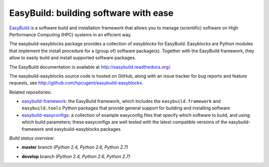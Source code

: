EasyBuild: building software with ease
--------------------------------------

.. image:: http://hpcugent.github.io/easybuild/images/easybuild_logo_small.png
   :align: center

`EasyBuild <https://hpcugent.github.io/easybuild>`_ is a software build
and installation framework that allows you to manage (scientific) software
on High Performance Computing (HPC) systems in an efficient way.

The easybuild-easyblocks package provides a collection of *easyblocks* for
EasyBuild. Easyblocks are Python modules that implement the install procedure for a
(group of) software package(s). Together with the EasyBuild framework,
they allow to easily build and install supported software packages.

The EasyBuild documentation is available at http://easybuild.readthedocs.org/.

The easybuild-easyblocks source code is hosted on GitHub, along
with an issue tracker for bug reports and feature requests, see
http://github.com/hpcugent/easybuild-easyblocks.

Related repositories:

* `easybuild-framework <http://github.com/hpcugent/easybuild-framework>`_: the EasyBuild framework, which includes the ``easybuild.framework`` and ``easybuild.tools`` Python packages that provide general support for building and installing software

* `easybuild-easyconfigs <http://github.com/hpcugent/easybuild-easyconfigs>`_: a collection of example easyconfig files that specify which software to build, and using which build parameters; these easyconfigs are well tested with the latest compatible versions of the easybuild-framework and easybuild-easyblocks packages

*Build status overview:*

* **master** branch *(Python 2.4, Python 2.6, Python 2.7)*

  .. image:: https://jenkins1.ugent.be/view/EasyBuild/job/easybuild-easyblocks_unit-test_hpcugent_master-python24/badge/icon
      :target: https://jenkins1.ugent.be/view/EasyBuild/job/easybuild-easyblocks_unit-test_hpcugent_master-python24/
  .. image:: https://jenkins1.ugent.be/view/EasyBuild/job/easybuild-easyblocks_unit-test_hpcugent_master/badge/icon
      :target: https://jenkins1.ugent.be/view/EasyBuild/job/easybuild-easyblocks_unit-test_hpcugent_master/  
  .. image:: https://jenkins1.ugent.be/view/EasyBuild/job/easybuild-easyblocks_unit-test_hpcugent_master-python27/badge/icon
      :target: https://jenkins1.ugent.be/view/EasyBuild/job/easybuild-easyblocks_unit-test_hpcugent_master-python27/ 

* **develop** branch *(Python 2.4, Python 2.6, Python 2.7)*

  .. image:: https://jenkins1.ugent.be/view/EasyBuild/job/easybuild-easyblocks_unit-test_hpcugent_develop-python24/badge/icon
      :target: https://jenkins1.ugent.be/view/EasyBuild/job/easybuild-easyblocks_unit-test_hpcugent_develop-python24/  
  .. image:: https://jenkins1.ugent.be/view/EasyBuild/job/easybuild-easyblocks_unit-test_hpcugent_develop/badge/icon
      :target: https://jenkins1.ugent.be/view/EasyBuild/job/easybuild-easyblocks_unit-test_hpcugent_develop/  
  .. image:: https://jenkins1.ugent.be/view/EasyBuild/job/easybuild-easyblocks_unit-test_hpcugent_develop-python27/badge/icon
      :target: https://jenkins1.ugent.be/view/EasyBuild/job/easybuild-easyblocks_unit-test_hpcugent_develop-python27/
